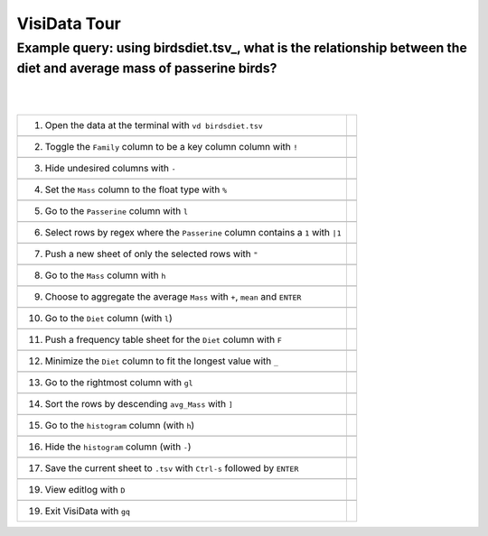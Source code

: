 =============
VisiData Tour
=============

Example query: using birdsdiet.tsv_, what is the relationship between the diet and average mass of passerine birds?
-------------------------------------------------------------------------------------------------------------------

.. image:: img/birdsdiet_bymass.gif
   :alt: VisiData Tour
|
|
+------------------------------------------------------------+--------------------------------------------------+
|1. Open the data at the terminal with ``vd birdsdiet.tsv``  | .. image:: img/020.jpg                           |
+------------------------------------------------------------+--------------------------------------------------+
+-----------------------------------------------------------------------+---------------------------------------+
|2. Toggle the ``Family`` column to be a key column column with ``!``   | .. image:: img/033.jpg                |
+-----------------------------------------------------------------------+---------------------------------------+
+--------------------------------------------------------------+------------------------------------------------+
|3. Hide undesired columns with ``-``                          | .. image:: img/052.jpg                         |
+--------------------------------------------------------------+------------------------------------------------+
+--------------------------------------------------------------+------------------------------------------------+
|4. Set the ``Mass`` column to the float type with ``%``       | .. image:: img/060.jpg                         |
+--------------------------------------------------------------+------------------------------------------------+
+--------------------------------------------------------------+------------------------------------------------+
|5. Go to the ``Passerine`` column with ``l``                  | .. image:: img/083.jpg                         |
+--------------------------------------------------------------+------------------------------------------------+
+--------------------------------------------------------------------------------------+------------------------+
|6. Select rows by regex where the ``Passerine`` column contains a ``1`` with ``|1``   | .. image:: img/110.jpg |
+--------------------------------------------------------------------------------------+------------------------+
+--------------------------------------------------------------+------------------------------------------------+
|7. Push a new sheet of only the selected rows with ``"``      | .. image:: img/121.jpg                         |
+--------------------------------------------------------------+------------------------------------------------+
+--------------------------------------------------------------+------------------------------------------------+
|8. Go to the ``Mass`` column with ``h``                       | .. image:: img/140.jpg                         |
+--------------------------------------------------------------+------------------------------------------------+
+---------------------------------------------------------------------------------+-----------------------------+
|9. Choose to aggregate the average ``Mass`` with ``+``, ``mean`` and ``ENTER``   | .. image:: img/160.jpg      |
+---------------------------------------------------------------------------------+-----------------------------+
+--------------------------------------------------------------+------------------------------------------------+
|10. Go to the ``Diet`` column (with ``l``)                    | .. image:: img/178.jpg                         |
+--------------------------------------------------------------+------------------------------------------------+
+-------------------------------------------------------------------------+-------------------------------------+
|11. Push a frequency table sheet for the ``Diet`` column with ``F``      | .. image:: img/190.jpg              |
+-------------------------------------------------------------------------+-------------------------------------+
+------------------------------------------------------------------------+--------------------------------------+
|12. Minimize the ``Diet`` column to fit the longest value with ``_``    | .. image:: img/197.jpg               |
+------------------------------------------------------------------------+--------------------------------------+
+--------------------------------------------------------------+------------------------------------------------+
|13. Go to the rightmost column with ``gl``                    | .. image:: img/209.jpg                         |
+--------------------------------------------------------------+------------------------------------------------+
+--------------------------------------------------------------+------------------------------------------------+
|14. Sort the rows by descending ``avg_Mass`` with ``]``       | .. image:: img/215.jpg                         |
+--------------------------------------------------------------+------------------------------------------------+
+--------------------------------------------------------------+------------------------------------------------+
|15. Go to the ``histogram`` column (with ``h``)               | .. image:: img/226.jpg                         |
+--------------------------------------------------------------+------------------------------------------------+
+--------------------------------------------------------------+------------------------------------------------+
|16. Hide the ``histogram`` column (with ``-``)                | .. image:: img/235.jpg                         |
+--------------------------------------------------------------+------------------------------------------------+
+-----------------------------------------------------------------------------------+---------------------------+
|17. Save the current sheet to ``.tsv`` with ``Ctrl-s`` followed by ``ENTER``       | .. image:: img/283.jpg    |
+-----------------------------------------------------------------------------------+---------------------------+
+--------------------------------------------------------------+------------------------------------------------+
|19. View editlog with ``D``                                   | .. image:: img/editlog.png                     |
+--------------------------------------------------------------+------------------------------------------------+
+--------------------------------------------------------------+------------------------------------------------+
|19. Exit VisiData with ``gq``                                 | .. image:: img/298.jpg                         |
+--------------------------------------------------------------+------------------------------------------------+

.. birdsdiet.tsv https://github.com/anjakefala/visidata/tree/tours/sample_data/birdsdiet.tsv

